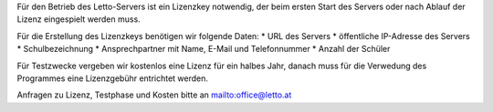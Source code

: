 Für den Betrieb des Letto-Servers ist ein Lizenzkey notwendig, der beim ersten Start des Servers oder nach Ablauf der Lizenz eingespielt werden muss.

Für die Erstellung des Lizenzkeys benötigen wir folgende Daten:
* URL des Servers
* öffentliche IP-Adresse des Servers
* Schulbezeichnung
* Ansprechpartner mit Name, E-Mail und Telefonnummer
* Anzahl der Schüler 

Für Testzwecke vergeben wir kostenlos eine Lizenz für ein halbes Jahr, danach muss für die Verwedung des Programmes eine Lizenzgebühr entrichtet werden.

Anfragen zu Lizenz, Testphase und Kosten bitte an mailto:office@letto.at

